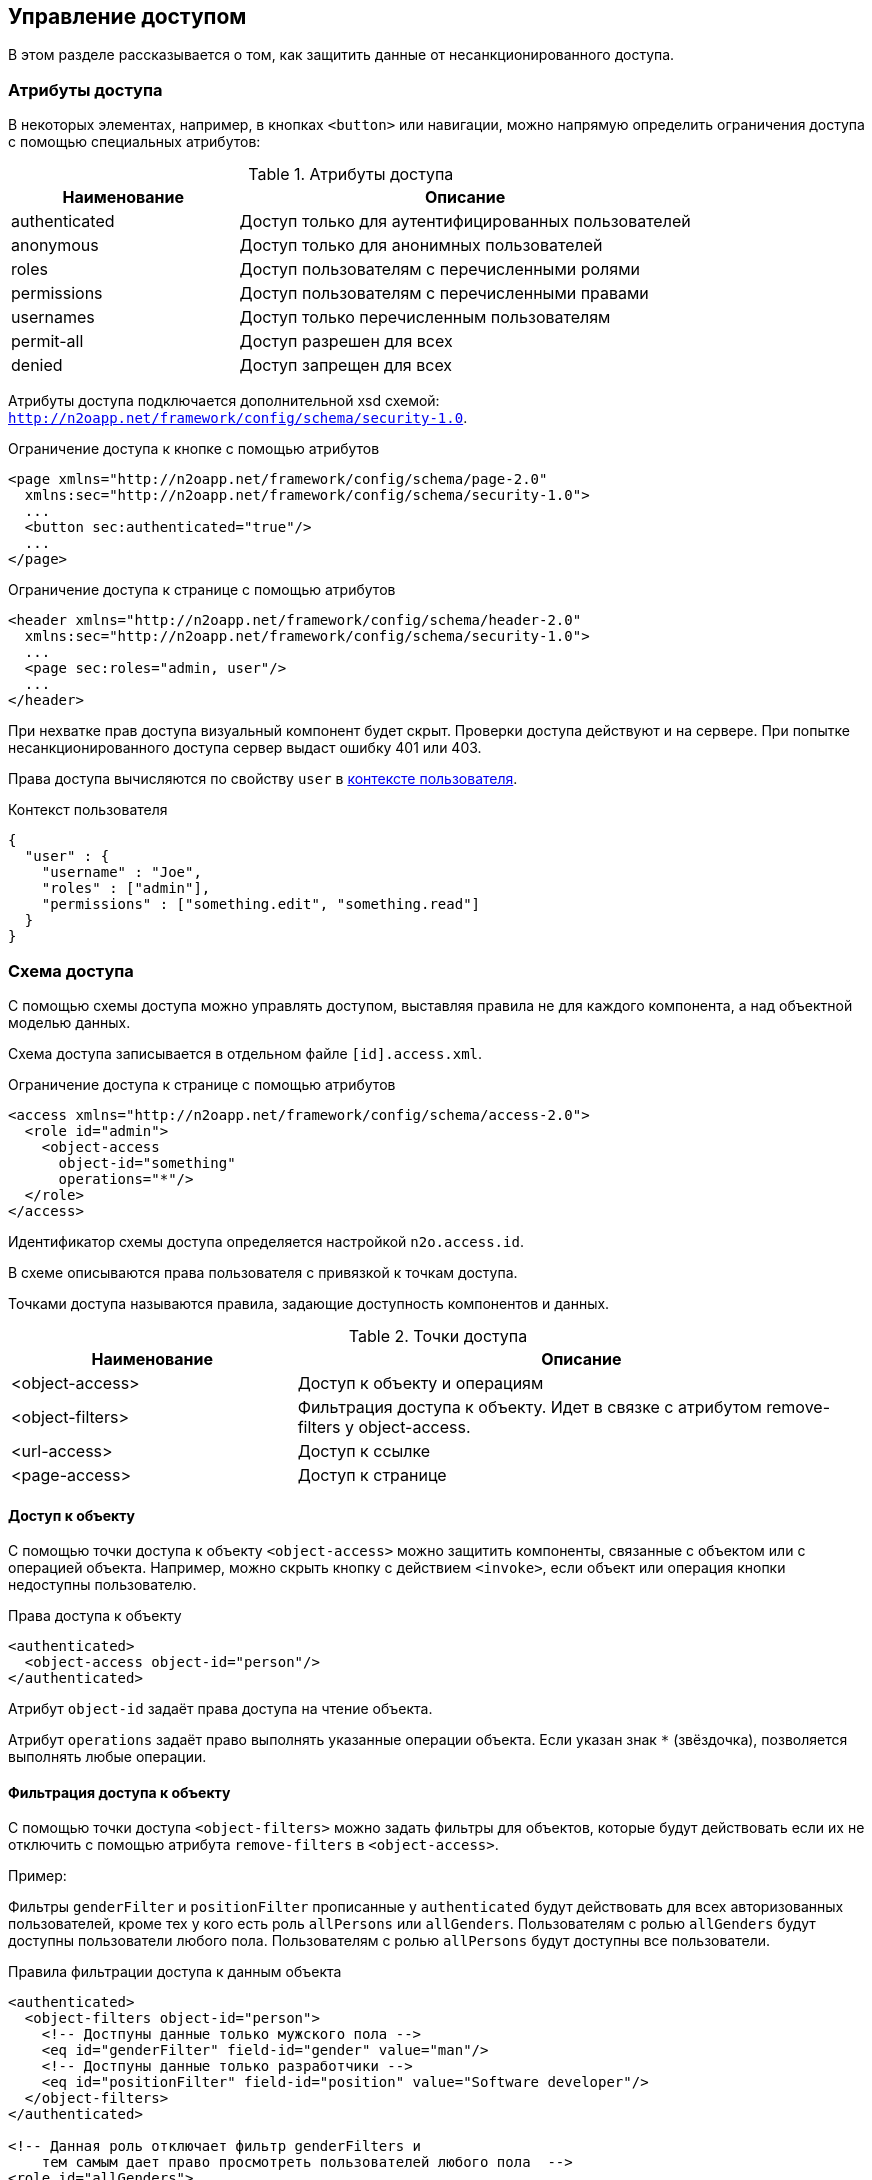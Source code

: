 == Управление доступом
В этом разделе рассказывается о том, как защитить данные от несанкционированного доступа.

=== Атрибуты доступа
В некоторых элементах, например, в кнопках `<button>` или навигации,
можно напрямую определить ограничения доступа с помощью специальных атрибутов:

.Атрибуты доступа
[cols="1,2"]
|===
|Наименование|Описание

|authenticated
|Доступ только для аутентифицированных пользователей

|anonymous
|Доступ только для анонимных пользователей

|roles
|Доступ пользователям с перечисленными ролями

|permissions
|Доступ пользователям с перечисленными правами

|usernames
|Доступ только перечисленным пользователям

|permit-all
|Доступ разрешен для всех

|denied
|Доступ запрещен для всех

|===

Атрибуты доступа подключается дополнительной xsd схемой: `http://n2oapp.net/framework/config/schema/security-1.0`.

.Ограничение доступа к кнопке с помощью атрибутов
[source,xml]
----
<page xmlns="http://n2oapp.net/framework/config/schema/page-2.0"
  xmlns:sec="http://n2oapp.net/framework/config/schema/security-1.0">
  ...
  <button sec:authenticated="true"/>
  ...
</page>
----

.Ограничение доступа к странице с помощью атрибутов
[source,xml]
----
<header xmlns="http://n2oapp.net/framework/config/schema/header-2.0"
  xmlns:sec="http://n2oapp.net/framework/config/schema/security-1.0">
  ...
  <page sec:roles="admin, user"/>
  ...
</header>
----

При нехватке прав доступа визуальный компонент будет скрыт.
Проверки доступа действуют и на сервере.
При попытке несанкционированного доступа сервер выдаст ошибку 401 или 403.

Права доступа вычисляются по свойству `user` в link:#_Контекст[контексте пользователя].

.Контекст пользователя
[source,json]
----
{
  "user" : {
    "username" : "Joe",
    "roles" : ["admin"],
    "permissions" : ["something.edit", "something.read"]
  }
}
----

=== Схема доступа

С помощью схемы доступа можно управлять доступом,
выставляя правила не для каждого компонента,
а над объектной моделью данных.

Схема доступа записывается в отдельном файле `[id].access.xml`.

.Ограничение доступа к странице с помощью атрибутов
[source,xml]
----
<access xmlns="http://n2oapp.net/framework/config/schema/access-2.0">
  <role id="admin">
    <object-access
      object-id="something"
      operations="*"/>
  </role>
</access>
----

Идентификатор схемы доступа определяется настройкой `n2o.access.id`.

В схеме описываются права пользователя с привязкой к точкам доступа.

Точками доступа называются правила, задающие доступность компонентов и данных.

.Точки доступа
[cols="1,2"]
|===
|Наименование|Описание

|<object-access>
|Доступ к объекту и операциям

|<object-filters>
|Фильтрация доступа к объекту. Идет в связке с атрибутом remove-filters у object-access.

|<url-access>
|Доступ к ссылке

|<page-access>
|Доступ к странице

|===

==== Доступ к объекту

С помощью точки доступа к объекту `<object-access>` можно защитить компоненты,
связанные с объектом или с операцией объекта.
Например, можно скрыть кнопку с действием `<invoke>`,
если объект или операция кнопки недоступны пользователю.

.Права доступа к объекту
[source,xml]
----
<authenticated>
  <object-access object-id="person"/>
</authenticated>
----

Атрибут `object-id` задаёт права доступа на чтение объекта.

Атрибут `operations` задаёт право выполнять указанные операции объекта.
Если указан знак `*` (звёздочка), позволяется выполнять любые операции.

==== Фильтрация доступа к объекту

С помощью точки доступа `<object-filters>` можно задать фильтры для объектов,
которые будут действовать если их не отключить с помощью атрибута
`remove-filters` в `<object-access>`.

Пример:

Фильтры `genderFilter` и `positionFilter` прописанные у `authenticated` будут
действовать для всех авторизованных пользователей, кроме тех у кого есть роль
`allPersons` или `allGenders`. Пользователям с ролью `allGenders` будут доступны
пользователи любого пола. Пользователям с ролью `allPersons` будут доступны
все пользователи.

.Правила фильтрации доступа к данным объекта
[source,xml]
----
<authenticated>
  <object-filters object-id="person">
    <!-- Достпуны данные только мужского пола -->
    <eq id="genderFilter" field-id="gender" value="man"/>
    <!-- Достпуны данные только разработчики -->
    <eq id="positionFilter" field-id="position" value="Software developer"/>
  </object-filters>
</authenticated>

<!-- Данная роль отключает фильтр genderFilters и
    тем самым дает право просмотреть пользователей любого пола  -->
<role id="allGenders">
  <object-access object-id="person" remove-filters="genderFilters"/>
</role>

<!-- Данная роль отключает фильтры genderFilters и positionFilter,
    тем самым дает право просмотреть всех пользователей  -->
<role id="allPersons">
  <object-access object-id="person" remove-filters="genderFilters,positionFilter"/>
</role>

----

==== Доступ к ссылке

С помощью точки доступа к ссылке `<url-access>` можно защитить компоненты,
связанные с определенной ссылкой.
Например, можно скрыть кнопку с действием `<a>`,
если её url или часть url недоступна пользователю.

.Правила доступа к ссылке
[source,xml]
----
<authenticated>
  <url-access url-pattern="/persons/*"/>
</authenticated>
----

==== Доступ к странице

Точка доступа к странице позволяет ограничить доступ к страницам,
и кнопкам, открывающим страницы.

.Правила доступа к ссылке
[source,xml]
----
<authenticated>
  <page-access page-id="persons"/>
</authenticated>
----
